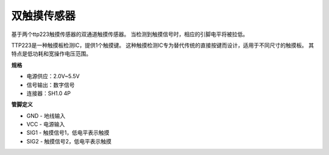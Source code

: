 双触摸传感器
==================================

.. image:: img/cpn_touchswitch.png
   :width: 200
   :align: center

基于两个ttp223触摸传感器的双通道触摸传感器。
当检测到触摸信号时，相应的引脚电平将被拉低。

TTP223是一种触摸板检测IC，提供1个触摸键。
这种触摸检测IC专为替代传统的直接按键而设计，适用于不同尺寸的触摸板。
其特点是低功耗和宽操作电压范围。

**规格**

* 电源供应：2.0V~5.5V
* 信号输出：数字信号
* 连接器：SH1.0 4P

**管脚定义**

* GND - 地线输入
* VCC - 电源输入
* SIG1 - 触摸信号1，低电平表示触摸
* SIG2 - 触摸信号2，低电平表示触摸
